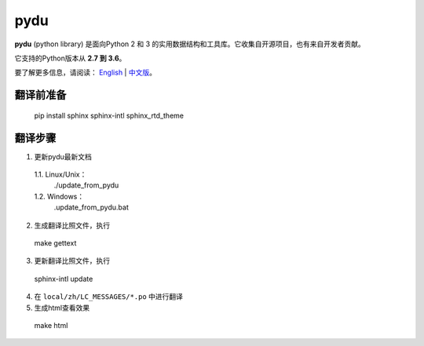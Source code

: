 pydu
====

.. image:: https://travis-ci.org/Prodesire/pydu.svg?branch=master
  :target: https://travis-ci.org/Prodesire/pydu

.. image:: https://coveralls.io/repos/github/Prodesire/pydu/badge.svg?branch=master
  :target: https://coveralls.io/github/Prodesire/pydu?branch=master

**pydu** (python library) 是面向Python 2 和 3 的实用数据结构和工具库。它收集自开源项目，也有来自开发者贡献。

它支持的Python版本从 **2.7 到 3.6**。

要了解更多信息，请阅读： `English <http://pydu.readthedocs.io/>`_ | `中文版 <http://pydu.readthedocs.io/zh/latest>`_。


翻译前准备
------------

  pip install sphinx sphinx-intl sphinx_rtd_theme


翻译步骤
----------

1. 更新pydu最新文档

  1.1. Linux/Unix：
    ./update_from_pydu

  1.2. Windows：
    .\update_from_pydu.bat

2. 生成翻译比照文件，执行
  make gettext

3. 更新翻译比照文件，执行
  sphinx-intl update

4. 在 ``local/zh/LC_MESSAGES/*.po`` 中进行翻译

5. 生成html查看效果
  make html

